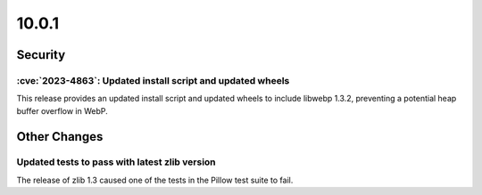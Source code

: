 10.0.1
------

Security
========

:cve:`2023-4863`: Updated install script and updated wheels
^^^^^^^^^^^^^^^^^^^^^^^^^^^^^^^^^^^^^^^^^^^^^^^^^^^^^^^^^^^

This release provides an updated install script and updated wheels to
include libwebp 1.3.2, preventing a potential heap buffer overflow in
WebP.

Other Changes
=============

Updated tests to pass with latest zlib version
^^^^^^^^^^^^^^^^^^^^^^^^^^^^^^^^^^^^^^^^^^^^^^

The release of zlib 1.3 caused one of the tests in the Pillow test suite to fail.
